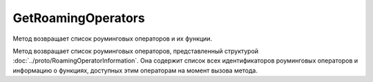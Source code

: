 GetRoamingOperators
===================

Метод возвращает список роуминговых операторов и их функции.

.. http:get:: /GetRoamingOperators
 
	:requestheader Authorization: данные, необходимые для :doc:`авторизации <../Authorization>`.

	:statuscode 200: операция успешно завершена.
	:statuscode 400: данные в запросе имеют неверный формат или отсутствуют обязательные параметры.
	:statuscode 401: в запросе отсутствует HTTP-заголовок ``Authorization`` или в этом заголовке содержатся некорректные авторизационные данные.
	:statuscode 405: используется неподходящий HTTP-метод.
	:statuscode 500: при обработке запроса возникла непредвиденная ошибка.

Метод возвращает список роуминговых операторов, представленный структурой :doc:`../proto/RoamingOperatorInformation`. Она содержит список всех идентификаторов роуминговых операторов и информацию о функциях, доступных этим операторам на момент вызова метода.